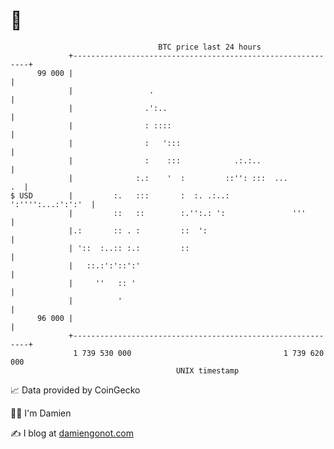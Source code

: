 * 👋

#+begin_example
                                    BTC price last 24 hours                    
                +------------------------------------------------------------+ 
         99 000 |                                                            | 
                |                 .                                          | 
                |                .':..                                       | 
                |                : ::::                                      | 
                |                :   ':::                                    | 
                |                :    :::            .:.:..                  | 
                |              :.:    '  :         ::'': :::  ...         .  | 
   $ USD        |         :.   :::       :  :. .:..:       ':'''':...:':':'  | 
                |         ::   ::        :.'':.: ':               '''        | 
                |.:       :: . :         ::  ':                              | 
                | '::  :..:: :.:         ::                                  | 
                |   ::.:':'::':'                                             | 
                |     ''   :: '                                              | 
                |          '                                                 | 
         96 000 |                                                            | 
                +------------------------------------------------------------+ 
                 1 739 530 000                                  1 739 620 000  
                                        UNIX timestamp                         
#+end_example
📈 Data provided by CoinGecko

🧑‍💻 I'm Damien

✍️ I blog at [[https://www.damiengonot.com][damiengonot.com]]
